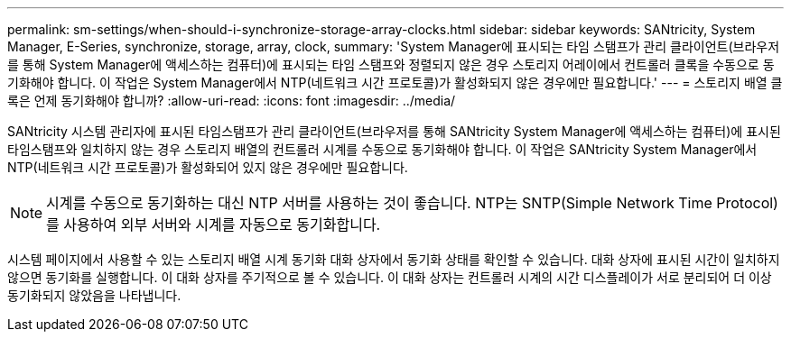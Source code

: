 ---
permalink: sm-settings/when-should-i-synchronize-storage-array-clocks.html 
sidebar: sidebar 
keywords: SANtricity, System Manager, E-Series, synchronize, storage, array, clock, 
summary: 'System Manager에 표시되는 타임 스탬프가 관리 클라이언트(브라우저를 통해 System Manager에 액세스하는 컴퓨터)에 표시되는 타임 스탬프와 정렬되지 않은 경우 스토리지 어레이에서 컨트롤러 클록을 수동으로 동기화해야 합니다. 이 작업은 System Manager에서 NTP(네트워크 시간 프로토콜)가 활성화되지 않은 경우에만 필요합니다.' 
---
= 스토리지 배열 클록은 언제 동기화해야 합니까?
:allow-uri-read: 
:icons: font
:imagesdir: ../media/


[role="lead"]
SANtricity 시스템 관리자에 표시된 타임스탬프가 관리 클라이언트(브라우저를 통해 SANtricity System Manager에 액세스하는 컴퓨터)에 표시된 타임스탬프와 일치하지 않는 경우 스토리지 배열의 컨트롤러 시계를 수동으로 동기화해야 합니다. 이 작업은 SANtricity System Manager에서 NTP(네트워크 시간 프로토콜)가 활성화되어 있지 않은 경우에만 필요합니다.

[NOTE]
====
시계를 수동으로 동기화하는 대신 NTP 서버를 사용하는 것이 좋습니다. NTP는 SNTP(Simple Network Time Protocol)를 사용하여 외부 서버와 시계를 자동으로 동기화합니다.

====
시스템 페이지에서 사용할 수 있는 스토리지 배열 시계 동기화 대화 상자에서 동기화 상태를 확인할 수 있습니다. 대화 상자에 표시된 시간이 일치하지 않으면 동기화를 실행합니다. 이 대화 상자를 주기적으로 볼 수 있습니다. 이 대화 상자는 컨트롤러 시계의 시간 디스플레이가 서로 분리되어 더 이상 동기화되지 않았음을 나타냅니다.
